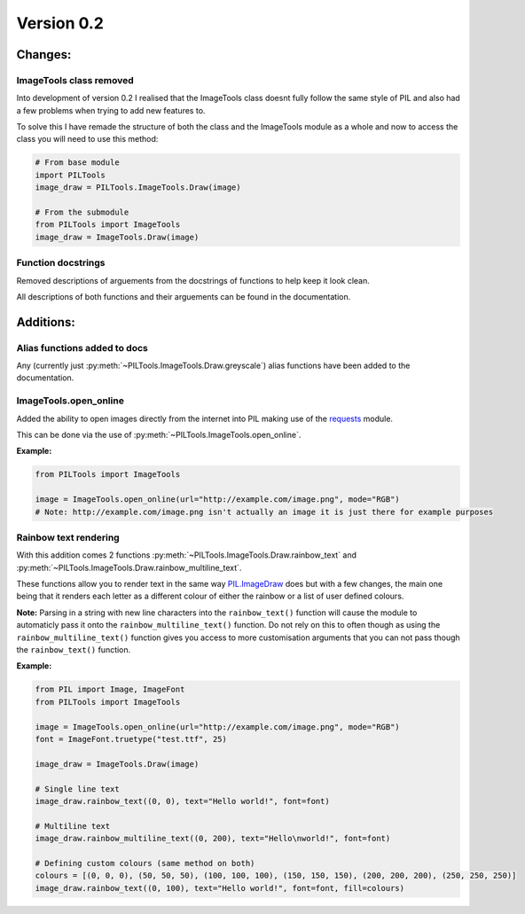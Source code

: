Version 0.2
-----------


Changes:
========

ImageTools class removed
^^^^^^^^^^^^^^^^^^^^^^^^

Into development of version 0.2 I realised that the ImageTools class doesnt fully follow the same style of PIL and also
had a few problems when trying to add new features to.

To solve this I have remade the structure of both the class and the ImageTools module as a whole and now to access the
class you will need to use this method:

.. code-block:: python

    # From base module
    import PILTools
    image_draw = PILTools.ImageTools.Draw(image)

    # From the submodule
    from PILTools import ImageTools
    image_draw = ImageTools.Draw(image)


Function docstrings
^^^^^^^^^^^^^^^^^^^

Removed descriptions of arguements from the docstrings of functions to help keep it look clean.

All descriptions of both functions and their arguements can be found in the documentation.


Additions:
==========

Alias functions added to docs
^^^^^^^^^^^^^^^^^^^^^^^^^^^^^

Any (currently just :py:meth:`~PILTools.ImageTools.Draw.greyscale`) alias functions have been added to the documentation.


ImageTools.open_online
^^^^^^^^^^^^^^^^^^^^^^

Added the ability to open images directly from the internet into PIL making use of the
`requests <https://github.com/psf/requests>`_ module.

This can be done via the use of :py:meth:`~PILTools.ImageTools.open_online`.

**Example:**

.. code-block:: python

    from PILTools import ImageTools

    image = ImageTools.open_online(url="http://example.com/image.png", mode="RGB")
    # Note: http://example.com/image.png isn't actually an image it is just there for example purposes


Rainbow text rendering
^^^^^^^^^^^^^^^^^^^^^^

With this addition comes 2 functions :py:meth:`~PILTools.ImageTools.Draw.rainbow_text` and
:py:meth:`~PILTools.ImageTools.Draw.rainbow_multiline_text`.

These functions allow you to render text in the same way
`PIL.ImageDraw <https://pillow.readthedocs.io/en/stable/reference/ImageDraw.html>`_ does but with a few changes, the
main one being that it renders each letter as a different colour of either the rainbow or a list of user defined
colours.

**Note:** Parsing in a string with new line characters into the ``rainbow_text()`` function will cause the module to
automaticly pass it onto the ``rainbow_multiline_text()`` function. Do not rely on this to often though as using the
``rainbow_multiline_text()`` function gives you access to more customisation arguments that you can not pass though the
``rainbow_text()`` function.

**Example:**

.. code-block:: python

    from PIL import Image, ImageFont
    from PILTools import ImageTools

    image = ImageTools.open_online(url="http://example.com/image.png", mode="RGB")
    font = ImageFont.truetype("test.ttf", 25)

    image_draw = ImageTools.Draw(image)

    # Single line text
    image_draw.rainbow_text((0, 0), text="Hello world!", font=font)

    # Multiline text
    image_draw.rainbow_multiline_text((0, 200), text="Hello\nworld!", font=font)

    # Defining custom colours (same method on both)
    colours = [(0, 0, 0), (50, 50, 50), (100, 100, 100), (150, 150, 150), (200, 200, 200), (250, 250, 250)]
    image_draw.rainbow_text((0, 100), text="Hello world!", font=font, fill=colours)

